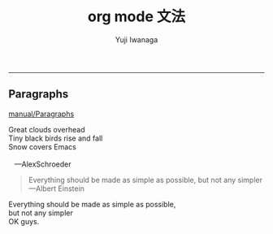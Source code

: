 #+title: org mode 文法
#+author: Yuji Iwanaga
#+filetags: :memo:
-----

** Paragraphs
[[https://orgmode.org/manual/Paragraphs.html][manual/Paragraphs]]

#+BEGIN_VERSE
 Great clouds overhead
 Tiny black birds rise and fall
 Snow covers Emacs

    ---AlexSchroeder
#+END_VERSE

#+BEGIN_QUOTE
Everything should be made as simple as possible,
but not any simpler ---Albert Einstein
#+END_QUOTE

#+BEGIN_CENTER
Everything should be made as simple as possible, \\
but not any simpler \\
OK guys.
#+END_CENTER


